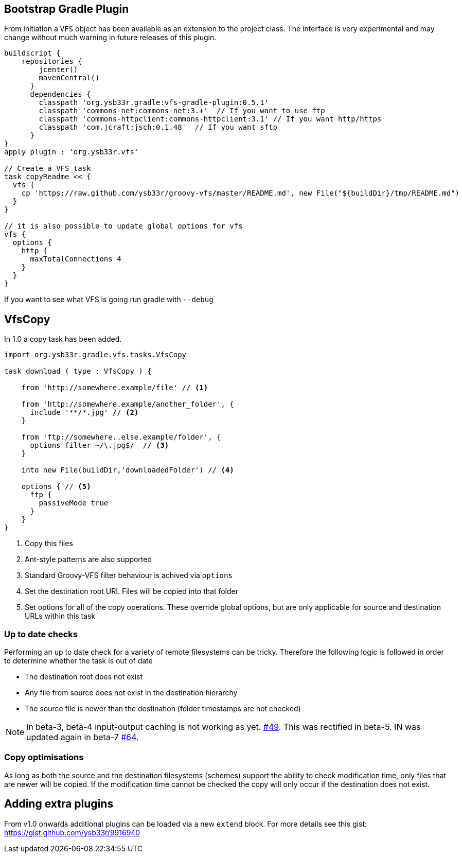 == Bootstrap Gradle Plugin

From initiation a `VFS` object has been available as an extension to the project class.
The interface is very experimental and may change without much warning in future
releases of this plugin.

[source,groovy]
----
buildscript {
    repositories {
        jcenter()
        mavenCentral()
      }
      dependencies {
        classpath 'org.ysb33r.gradle:vfs-gradle-plugin:0.5.1'
        classpath 'commons-net:commons-net:3.+'  // If you want to use ftp
        classpath 'commons-httpclient:commons-httpclient:3.1' // If you want http/https
        classpath 'com.jcraft:jsch:0.1.48'  // If you want sftp
      }
}
apply plugin : 'org.ysb33r.vfs'

// Create a VFS task
task copyReadme << {
  vfs {
    cp 'https://raw.github.com/ysb33r/groovy-vfs/master/README.md', new File("${buildDir}/tmp/README.md")
  }
}

// it is also possible to update global options for vfs
vfs {
  options {
    http {
      maxTotalConnections 4
    }
  }
}
----

If you want to see what VFS is going run gradle with `--debug`

== VfsCopy

In 1.0 a copy task has been added.

[source,groovy]
----
import org.ysb33r.gradle.vfs.tasks.VfsCopy

task download ( type : VfsCopy ) {

    from 'http://somewhere.example/file' // <1>

    from 'http://somewhere.example/another_folder', {
      include '**/*.jpg' // <2>
    }

    from 'ftp://somewhere..else.example/folder', {
      options filter ~/\.jpg$/  // <3>
    }

    into new File(buildDir,'downloadedFolder') // <4>

    options { // <5>
      ftp {
        passiveMode true
      }
    }
}


----
<1> Copy this files
<2> Ant-style patterns are also supported
<3> Standard Groovy-VFS filter behaviour is achived via `options`
<4> Set the destination root URI. Files will be copied into that folder
<5> Set options for all of the copy operations. These override global options, but are only applicable for source and
  destination URLs within this task

=== Up to date checks

Performing an up to date check for a variety of remote filesystems can be tricky. Therefore the following logic is followed
in order to determine whether the task is out of date

* The destination root does not exist
* Any file from source does not exist in the destination hierarchy
* The source file is newer than the destination (folder timestamps are not checked)

NOTE: In beta-3, beta-4 input-output caching is not working as yet. https://github.com/ysb33r/groovy-vfs/issues/49[#49]. This
  was rectified in beta-5. IN was updated again in beta-7 https://github.com/ysb33r/groovy-vfs/issues/64[#64].

=== Copy optimisations

As long as both the source and the destination filesystems (schemes) support the ability to check modification time, only
files that are newer will be copied. If the modification time cannot be checked the copy will only occur if the destination
does not exist.

== Adding extra plugins

From v1.0 onwards additional plugins can be loaded via a new `extend` block. For more details see this gist:
https://gist.github.com/ysb33r/9916940
